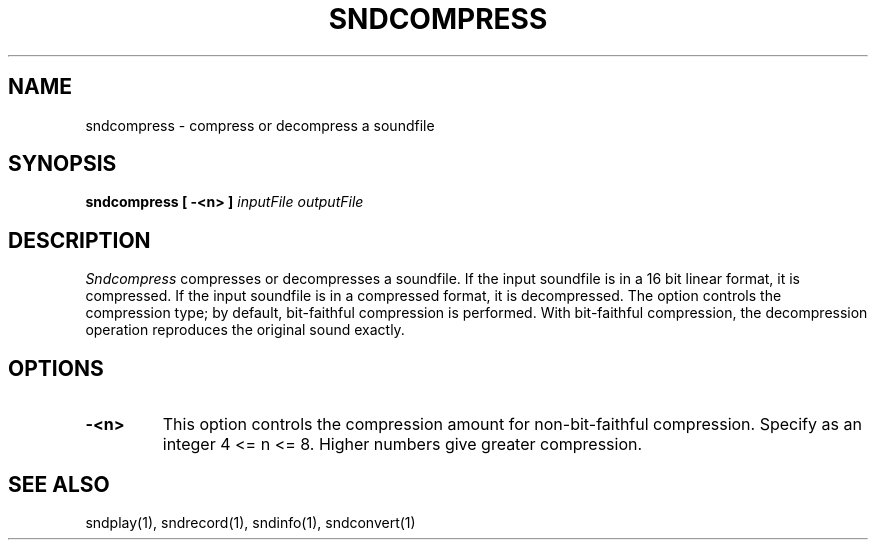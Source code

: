 .TH SNDCOMPRESS 1 "August 13, 1990" "NeXT Computer, Inc."
.SH NAME
sndcompress \- compress or decompress a soundfile
.SH SYNOPSIS
.B sndcompress [ -<n> ] \fIinputFile\fR \fIoutputFile\fR
.SH DESCRIPTION
\fISndcompress\fR
compresses or decompresses a soundfile.  If the input soundfile is in a
16 bit linear format, it is compressed.  If the input soundfile is in a
compressed format, it is decompressed.  The option controls the compression
type; by default, bit-faithful compression is performed.  With bit-faithful
compression, the decompression operation reproduces the original sound
exactly.
.SH OPTIONS
.TP
.B \-<n>
This option controls the compression amount for non-bit-faithful compression.
Specify as an integer 4 <= n <= 8.  Higher numbers give greater compression.
.SH "SEE ALSO"
sndplay(1), sndrecord(1), sndinfo(1), sndconvert(1)


